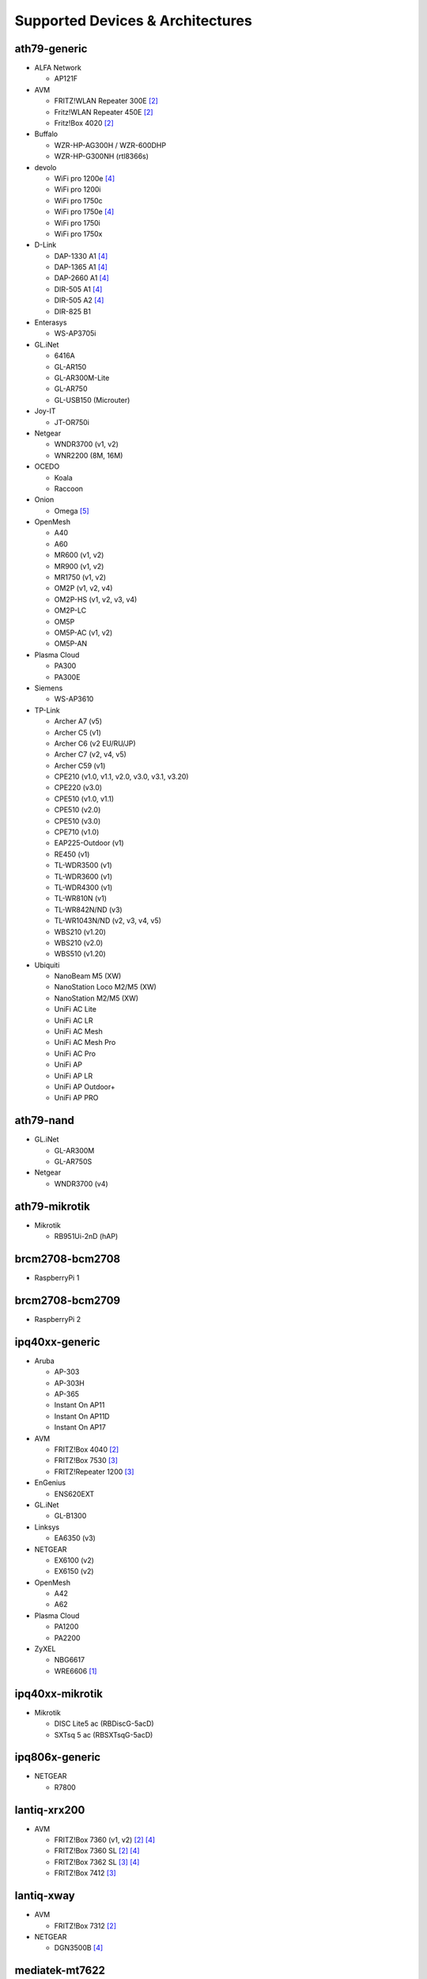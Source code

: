 Supported Devices & Architectures
=================================

ath79-generic
--------------

* ALFA Network

  - AP121F

* AVM

  - FRITZ!WLAN Repeater 300E [#avmflash]_
  - Fritz!WLAN Repeater 450E [#avmflash]_
  - Fritz!Box 4020 [#avmflash]_

* Buffalo

  - WZR-HP-AG300H / WZR-600DHP
  - WZR-HP-G300NH (rtl8366s)

* devolo

  - WiFi pro 1200e [#lan_as_wan]_
  - WiFi pro 1200i
  - WiFi pro 1750c
  - WiFi pro 1750e [#lan_as_wan]_
  - WiFi pro 1750i
  - WiFi pro 1750x

* D-Link

  - DAP-1330 A1 [#lan_as_wan]_
  - DAP-1365 A1 [#lan_as_wan]_
  - DAP-2660 A1 [#lan_as_wan]_
  - DIR-505 A1 [#lan_as_wan]_
  - DIR-505 A2 [#lan_as_wan]_
  - DIR-825 B1

* Enterasys

  - WS-AP3705i

* GL.iNet

  - 6416A
  - GL-AR150
  - GL-AR300M-Lite
  - GL-AR750
  - GL-USB150 (Microuter)

* Joy-IT

  - JT-OR750i

* Netgear

  - WNDR3700 (v1, v2)
  - WNR2200 (8M, 16M)

* OCEDO

  - Koala
  - Raccoon

* Onion

  - Omega [#modular_ethernet]_

* OpenMesh

  - A40
  - A60
  - MR600 (v1, v2)
  - MR900 (v1, v2)
  - MR1750 (v1, v2)
  - OM2P (v1, v2, v4)
  - OM2P-HS (v1, v2, v3, v4)
  - OM2P-LC
  - OM5P
  - OM5P-AC (v1, v2)
  - OM5P-AN

* Plasma Cloud

  - PA300
  - PA300E

* Siemens

  - WS-AP3610

* TP-Link

  - Archer A7 (v5)
  - Archer C5 (v1)
  - Archer C6 (v2 EU/RU/JP)
  - Archer C7 (v2, v4, v5)
  - Archer C59 (v1)
  - CPE210 (v1.0, v1.1, v2.0, v3.0, v3.1, v3.20)
  - CPE220 (v3.0)
  - CPE510 (v1.0, v1.1)
  - CPE510 (v2.0)
  - CPE510 (v3.0)
  - CPE710 (v1.0)
  - EAP225-Outdoor (v1)
  - RE450 (v1)
  - TL-WDR3500 (v1)
  - TL-WDR3600 (v1)
  - TL-WDR4300 (v1)
  - TL-WR810N (v1)
  - TL-WR842N/ND (v3)
  - TL-WR1043N/ND (v2, v3, v4, v5)
  - WBS210 (v1.20)
  - WBS210 (v2.0)
  - WBS510 (v1.20)

* Ubiquiti

  - NanoBeam M5 (XW)
  - NanoStation Loco M2/M5 (XW)
  - NanoStation M2/M5 (XW)
  - UniFi AC Lite
  - UniFi AC LR
  - UniFi AC Mesh
  - UniFi AC Mesh Pro
  - UniFi AC Pro
  - UniFi AP
  - UniFi AP LR
  - UniFi AP Outdoor+
  - UniFi AP PRO

ath79-nand
----------

* GL.iNet

  - GL-AR300M
  - GL-AR750S

* Netgear

  - WNDR3700 (v4)

ath79-mikrotik
--------------

* Mikrotik

  - RB951Ui-2nD (hAP)

brcm2708-bcm2708
----------------

* RaspberryPi 1

brcm2708-bcm2709
----------------

* RaspberryPi 2


ipq40xx-generic
---------------

* Aruba

  - AP-303
  - AP-303H
  - AP-365
  - Instant On AP11
  - Instant On AP11D
  - Instant On AP17

* AVM

  - FRITZ!Box 4040 [#avmflash]_
  - FRITZ!Box 7530 [#eva_ramboot]_
  - FRITZ!Repeater 1200 [#eva_ramboot]_

* EnGenius

  - ENS620EXT

* GL.iNet

  - GL-B1300

* Linksys

  - EA6350 (v3)

* NETGEAR

  - EX6100 (v2)
  - EX6150 (v2)

* OpenMesh

  - A42
  - A62

* Plasma Cloud

  - PA1200
  - PA2200

* ZyXEL

  - NBG6617
  - WRE6606  [#device-class-tiny]_

ipq40xx-mikrotik
----------------

* Mikrotik

  - DISC Lite5 ac (RBDiscG-5acD)
  - SXTsq 5 ac (RBSXTsqG-5acD)

ipq806x-generic
---------------

* NETGEAR

  - R7800

lantiq-xrx200
-------------

* AVM

  - FRITZ!Box 7360 (v1, v2) [#avmflash]_ [#lan_as_wan]_
  - FRITZ!Box 7360 SL [#avmflash]_ [#lan_as_wan]_
  - FRITZ!Box 7362 SL [#eva_ramboot]_ [#lan_as_wan]_
  - FRITZ!Box 7412 [#eva_ramboot]_

lantiq-xway
-----------

* AVM

  - FRITZ!Box 7312 [#avmflash]_

* NETGEAR

  - DGN3500B [#lan_as_wan]_

mediatek-mt7622
---------------

* Linksys

  - E8450

* Ubiquiti

  - UniFi 6 LR

* Xiaomi

  - AX3200 (RB03)

mpc85xx-p1010
-------------

* Sophos

  - RED 15w Rev.1

mpc85xx-p1020
---------------

* Aerohive

  - HiveAP 330

* Enterasys

  - WS-AP3710i

* Extreme Networks

  - WS-AP3825i

* OCEDO

  - Panda

ramips-mt7620
-------------

* ASUS

  - RT-AC51U

* GL.iNet

  - GL-MT300A
  - GL-MT300N
  - GL-MT750

* NETGEAR

  - EX3700
  - EX3800

* Nexx

  - WT3020AD/F/H

* TP-Link

  - Archer C2 (v1)
  - Archer C20 (v1)
  - Archer C20i
  - Archer C50 (v1)

* Xiaomi

  - MiWiFi Mini

ramips-mt7621
-------------

* ASUS

  - RT-AC57U

* Cudy

  - WR2100

* D-Link

  - DIR-860L (B1)

* NETGEAR

  - EX6150 (v1)
  - R6220
  - R6260
  - WAC104
  - WAX202

* TP-Link

  - RE650 (v1)

* Ubiquiti

  - EdgeRouter X
  - EdgeRouter X-SFP
  - UniFi 6 Lite

* ZBT

  - WG3526-16M
  - WG3526-32M

* Xiaomi

  - Xiaomi Mi Router 4A (Gigabit Edition)
  - Xiaomi Mi Router 3G v2

ramips-mt76x8
-------------

* Cudy

  - WR1000 (v1)

* GL.iNet

  - GL-MT300N (v2)
  - microuter-N300
  - VIXMINI

* NETGEAR

  - R6020
  - R6120

* RAVPower

  - RP-WD009

* TP-Link

  - Archer C20 (v4, v5)
  - Archer C50 (v3)
  - Archer C50 (v4)
  - RE200 (v2)
  - RE305 (v1) [#device-class-tiny]
  - TL-MR3020 (v3)
  - TL-MR3420 (v5)
  - TL-WA801ND (v5)
  - TL-WR841N (v13)
  - TL-WR902AC (v3)

* VoCore

  - VoCore2

* Xiaomi

  - Xiaomi Mi Router 4A (100M Edition)
  - Xiaomi Mi Router 4A (100M International Edition)
  - Xiaomi Mi Router 4C

rockchip-armv8
--------------

* FriendlyElec

  - NanoPi R2S

sunxi-cortexa7
--------------

* LeMaker

  - Banana Pi M1

x86-generic
-----------

* x86-generic
* x86-virtualbox
* x86-vmware

See also: :doc:`x86`

x86-geode
---------

* x86-geode

See also: :doc:`x86`

x86-64
------

* x86-64-generic
* x86-64-virtualbox
* x86-64-vmware

See also: :doc:`x86`

Footnotes
---------

.. [#device-class-tiny]
  These devices only support a subset of Gluons capabilities due to flash or memory
  size constraints. Devices are classified as tiny if they provide less than 7M of usable
  flash space or have a low amount of system memory. For more information, see the
  developer documentation: :ref:`device-class-definition`.

.. [#avmflash]
  For instructions on how to flash AVM devices, visit https://fritz-tools.readthedocs.io

.. [#eva_ramboot]
  For instructions on how to flash AVM NAND devices, see the respective
  commit which added support in OpenWrt.

.. [#lan_as_wan]
  All LAN ports on this device are used as WAN.

.. [#modular_ethernet]
  These devices follow a modular principle,
  which means even basic functionality like ethernet is provided by an expansion-board,
  that may not be bundled with the device itself.
  Such expansions are recommended for the config mode, but are not strictly necessary,
  as exposed serial ports may grant sufficient access as well.
